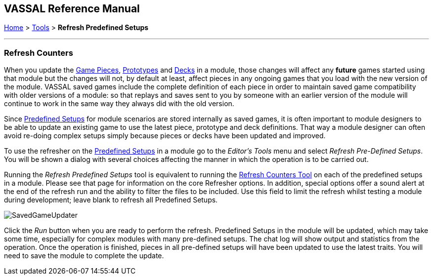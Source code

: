 == VASSAL Reference Manual
[#top]

[.small]#<<index.adoc#toc,Home>> > <<Tools.adoc#top,Tools>> > *Refresh Predefined Setups*#

'''''

=== Refresh Counters
When you update the <<GamePiece.adoc#top,Game Pieces>>, <<Prototypes.adoc#top,Prototypes>> and <<Decks and Cards.adoc#top,Decks>> in a module, those changes will affect any *future* games started using that module but the changes will not, by default at least, affect pieces in any ongoing games that you load with the new version of the module. VASSAL saved games include the complete definition of each piece in order to maintain saved game compatibility with older versions of a module: so that replays and saves sent to you by someone with an earlier version of the module will continue to work in the same way they always did with the old version.

Since <<GameModule.adoc#PredefinedSetup, Predefined Setups>> for module scenarios are stored internally as saved games, it is often important to module designers to be able to update an existing game to use the latest piece, prototype and deck definitions. That way a module designer can often avoid re-doing complex setups simply because pieces or decks have been updated and improved.

To use the refresher on the <<GameModule.adoc#PredefinedSetup, Predefined Setups>> in a module go to the _Editor's_ _Tools_ menu and select _Refresh Pre-Defined Setups_. You will be shown a dialog with several choices affecting the manner in which the operation is to be carried out.

Running the _Refresh Predefined Setups_ tool is equivalent to running the <<GameRefresher.adoc#top, Refresh Counters Tool>> on each of the predefined setups in a module. Please see that page for information on the core Refresher options. In addition, special options offer a sound alert at the end of the refresh run and the ability to filter the files to be included. Use this field to limit the refresh whilst testing a module during development; leave blank to refresh all Predefined Setups.

[.text-center]
image:images/SavedGameUpdater.png[]

Click the _Run_ button when you are ready to perform the refresh. Predefined Setups in the module will be updated, which may take some time, especially for complex modules with many pre-defined setups. The chat log will show output and statistics from the operation. Once the operation is finished, pieces in all pre-defined setups will have been updated to use the latest traits. You will need to save the module to complete the update.
